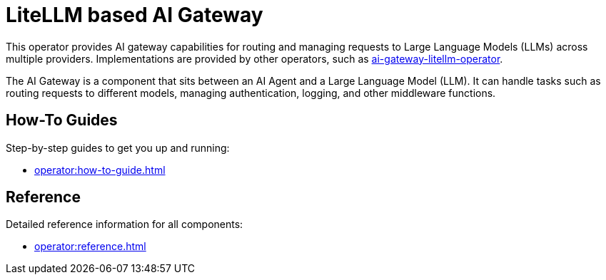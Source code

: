 = LiteLLM based AI Gateway

This operator provides AI gateway capabilities for routing and managing requests to Large Language Models (LLMs) across multiple providers.
Implementations are provided by other operators, such as https://github.com/agentic-layer/ai-gateway-litellm-operator[ai-gateway-litellm-operator].

The AI Gateway is a component that sits between an AI Agent and a Large Language Model (LLM).
It can handle tasks such as routing requests to different models, managing authentication, logging, and other middleware functions.

== How-To Guides

Step-by-step guides to get you up and running:

* xref:operator:how-to-guide.adoc[]

== Reference

Detailed reference information for all components:

* xref:operator:reference.adoc[]
